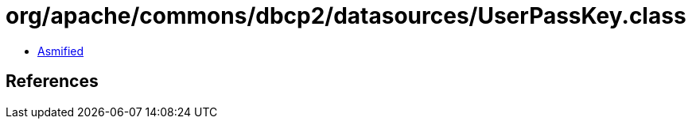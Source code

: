 = org/apache/commons/dbcp2/datasources/UserPassKey.class

 - link:UserPassKey-asmified.java[Asmified]

== References

